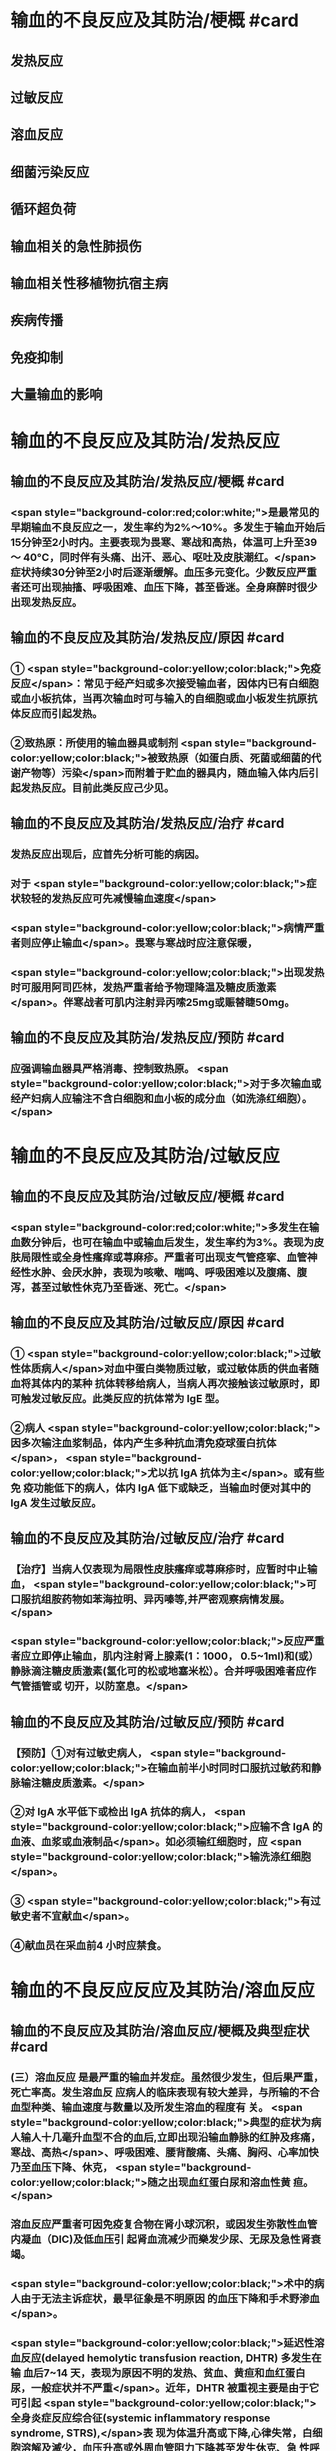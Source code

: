 #+deck:外科学::外科学总论::输血::教材::输血的不良反应及其防治

* 输血的不良反应及其防治/梗概 #card
:PROPERTIES:
:id: 624c55fc-9d21-4e44-8b0c-9b616ef9e3e0
:END:
** 发热反应
** 过敏反应
** 溶血反应
** 细菌污染反应
** 循环超负荷
** 输血相关的急性肺损伤
** 输血相关性移植物抗宿主病
** 疾病传播
** 免疫抑制
** 大量输血的影响
* 输血的不良反应及其防治/发热反应
** 输血的不良反应及其防治/发热反应/梗概 #card
:PROPERTIES:
:id: 624c55fc-eb99-47c1-83d6-cdae5bdf9533
:END:
*** <span style="background-color:red;color:white;">是最常见的早期输血不良反应之一，发生率约为2%～10%。多发生于输血开始后15分钟至2小时内。主要表现为畏寒、寒战和高热，体温可上升至39～ 40°C，同时伴有头痛、出汗、恶心、呕吐及皮肤潮红。</span>症状持续30分钟至2小时后逐渐缓解。血压多元变化。少数反应严重者还可出现抽搐、呼吸困难、血压下降，甚至昏迷。全身麻醉时很少出现发热反应。
** 输血的不良反应及其防治/发热反应/原因 #card
:PROPERTIES:
:id: 624c55fc-a6bf-4e68-a76a-c62d67980fc5
:END:
*** ① <span style="background-color:yellow;color:black;">免疫反应</span>：常见于经产妇或多次接受输血者，因体内已有白细胞或血小板抗体，当再次输血时可与输入的自细胞或血小板发生抗原抗体反应而引起发热。
*** ②致热原：所使用的输血器具或制剂 <span style="background-color:yellow;color:black;">被致热原（如蛋白质、死菌或细菌的代谢产物等）污染</span>而附着于贮血的器具内，随血输入体内后引起发热反应。目前此类反应己少见。
** 输血的不良反应及其防治/发热反应/治疗 #card
:PROPERTIES:
:id: 624c55fc-72d8-4362-9150-2d9dea6c78c1
:END:
*** 发热反应出现后，应首先分析可能的病因。
*** 对于 <span style="background-color:yellow;color:black;">症状较轻的发热反应可先减慢输血速度</span>
*** <span style="background-color:yellow;color:black;">病情严重者则应停止输血</span>。畏寒与寒战时应注意保暖，
*** <span style="background-color:yellow;color:black;">出现发热时可服用阿司匹林，发热严重者给予物理降温及糖皮质激素</span>。伴寒战者可肌内注射异丙嗦25mg或赈替睫50mg。
** 输血的不良反应及其防治/发热反应/预防 #card
:PROPERTIES:
:id: 624c55fc-da97-42e2-9048-2eafccb4fcf7
:END:
*** 应强调输血器具严格消毒、控制致热原。 <span style="background-color:yellow;color:black;">对于多次输血或经产妇病人应输注不含白细胞和血小板的成分血（如洗涤红细胞）。</span>
* 输血的不良反应及其防治/过敏反应
** 输血的不良反应及其防治/过敏反应/梗概 #card
:PROPERTIES:
:id: 624c55fc-8ba1-4aa8-9ae6-f68fdbc25ed9
:END:
*** <span style="background-color:red;color:white;">多发生在输血数分钟后，也可在输血中或输血后发生，发生率约为3%。表现为皮肤局限性或全身性瘙痒或荨麻疹。严重者可出现支气管痉挛、血管神经性水肿、会厌水肿，表现为咳嗽、喘鸣、呼吸困难以及腹痛、腹泻，甚至过敏性休克乃至昏迷、死亡。</span>
** 输血的不良反应及其防治/过敏反应/原因 #card
:PROPERTIES:
:id: 624c55fc-5afb-4cea-a438-04cbcc907599
:END:
*** ① <span style="background-color:yellow;color:black;">过敏性体质病人</span>对血中蛋白类物质过敏，或过敏体质的供血者随血将其体内的某种 抗体转移给病人，当病人再次接触该过敏原时，即可触发过敏反应。此类反应的抗体常为 IgE 型。
*** ②病人 <span style="background-color:yellow;color:black;">因多次输注血浆制品，体内产生多种抗血清免疫球蛋白抗体</span>， <span style="background-color:yellow;color:black;">尤以抗 IgA 抗体为主</span>。或有些免 疫功能低下的病人，体内 IgA 低下或缺乏，当输血时便对其中的 IgA 发生过敏反应。
** 输血的不良反应及其防治/过敏反应/治疗 #card
:PROPERTIES:
:id: 624c55fc-9d6c-4811-a447-53e02eb8cacf
:END:
*** 【治疗】当病人仅表现为局限性皮肤瘙痒或荨麻疹时，应暂时中止输血， <span style="background-color:yellow;color:black;">可口服抗组胺药物如苯海拉明、异丙嗪等,并严密观察病情发展。</span>
*** <span style="background-color:yellow;color:black;">反应严重者应立即停止输血，肌内注射肾上腺素(1：1000， 0.5~1ml)和(或）静脉滴注糖皮质激素(氢化可的松或地塞米松）。合并呼吸困难者应作气管插管或 切开，以防室息。</span>
** 输血的不良反应及其防治/过敏反应/预防 #card
:PROPERTIES:
:id: 624c55fc-1ad9-486a-8c41-d65529a1711d
:END:
*** 【预防】①对有过敏史病人， <span style="background-color:yellow;color:black;">在输血前半小时同时口服抗过敏药和静脉输注糖皮质激素。</span>
*** ②对 IgA 水平低下或检出 IgA 抗体的病人， <span style="background-color:yellow;color:black;">应输不含 IgA 的血液、血浆或血液制品</span>。如必须输红细胞时，应 <span style="background-color:yellow;color:black;">输洗涤红细胞</span>。
*** ③ <span style="background-color:yellow;color:black;">有过敏史者不宜献血</span>。
*** ④献血员在采血前4 小时应禁食。
* 输血的不良反应反应及其防治/溶血反应
** 输血的不良反应及其防治/溶血反应/梗概及典型症状 #card
:PROPERTIES:
:id: 624c55fc-1627-4782-a527-5e8e0c9e1a8f
:END:
*** (三）溶血反应 是最严重的输血并发症。虽然很少发生，但后果严重，死亡率高。发生溶血反 应病人的临床表现有较大差异，与所输的不合血型种类、输血速度与数量以及所发生溶血的程度有 关。 <span style="background-color:yellow;color:black;">典型的症状为病人输人十几毫升血型不合的血后,立即出现沿输血静脉的红肿及疼痛，寒战、高热</span>、呼吸困难、腰背酸痛、头痛、胸闷、心率加快乃至血压下降、休克， <span style="background-color:yellow;color:black;">随之出现血红蛋白尿和溶血性黄 疸。</span>
*** 溶血反应严重者可因免疫复合物在肾小球沉积，或因发生弥散性血管内凝血（DIC)及低血压引 起肾血流减少而樂发少尿、无尿及急性肾衰竭。
*** <span style="background-color:yellow;color:black;">术中的病人由于无法主诉症状，最早征象是不明原因 的血压下降和手术野渗血</span>。
*** <span style="background-color:yellow;color:black;">延迟性溶血反应(delayed hemolytic transfusion reaction, DHTR) 多发生在输 血后7~14 天，表现为原因不明的发热、贫血、黄疸和血红蛋白尿，一般症状并不严重</span>。近年，DHTR 被重视主要是由于它可引起 <span style="background-color:yellow;color:black;">全身炎症反应综合征(systemic inflammatory response syndrome, STRS),</span>表 现为体温升高或下降,心律失常，白细胞溶解及滅少，血压升高或外周血管阻力下降甚至发生休克、急 性呼吸窘迫综合征(ARDS),甚至致多器官功能衰竭。
** 输血的不良反应及其防治/溶血反应/原因 #card
:PROPERTIES:
:id: 624c55fc-25d0-4e8a-ae9d-e2611cebe371
:END:
*** 【原因】① <span style="background-color:yellow;color:black;">绝大多数是因误输了 ABO 血型不合的血液引起</span>，是由补体介导、以红细胞破坏为主的 免疫反应。其次， <span style="background-color:yellow;color:black;">由于A 亚型不合或 Rh 及其他血型不合时也可发生溶血反应。</span>此外,溶血反应 <span style="background-color:yellow;color:black;">还可 因供血者之间血型不合引起</span>，常见于一次大量输血或短期内输人不同供血者的血液时。
*** ②少数在输入 <span style="background-color:yellow;color:black;">有缺陷的红细胞后可引起非免疫性溶血</span>，如血液贮存、运输不当,输人前预热过度，血液中加人高渗、低渗性溶液或对红细胞有损害作用的药物等。
*** ③受血者患 <span style="background-color:yellow;color:black;">自身免疫性贫血时</span>，其血液中的自身抗 体也可使输人的异体红细胞遭到破坏而诱发溶血。
** 输血的不良反应及其防治/溶血反应/诊断 #card
:PROPERTIES:
:id: 624c55fc-cc12-4a0f-a324-6701b957715f
:END:
*** 【治疗】当怀疑有溶血反应时应立即停止输血，核对受血者与供血者姓名和血型，
*** 并 <span style="background-color:red;color:white;">抽取静脉血 离心后观察血浆色泽,若为粉红色即证明有溶血</span>。
*** <span style="background-color:red;color:white;">尿潜血阳性及血红蛋白尿也有诊断意义</span>。收集供 血者血袋内血和受血者输血前后血样本，重新作血型鉴定、交叉配合试验及做细菌涂片和培养，以查 明溶血原因。
** 输血的不良反应及其防治/溶血反应/治疗 #card
:PROPERTIES:
:id: 624c55fc-a02d-4f83-9939-97bc039841c4
:END:
*** <span style="background-color:red;color:white;">①抗休克：应用晶体、胶体液及血浆以扩容，纠正低血容量性休克， 输人新鲜同型血液或输浓缩血小板或凝血因子和糖皮质激素，以控制溶血性贫血。</span>
*** ②保护肾功能：
**** <span style="background-color:red;color:white;">可 给予5%碳酸氢钠 250ml，静脉滴注，使尿液碱化，促使血红蛋白结晶溶解，防止肾小管阻塞。</span>
**** <span style="background-color:red;color:white;">当血容 量已基本补足，尿量基本正常时，应使用甘露醇等药物利尿以加速游离血红蛋白排出。</span>
**** <span style="background-color:red;color:white;">若有尿少、无 尿，或氮质血症、高钾血症时，则应考虑行血液透析治疗。</span>
*** <span style="background-color:red;color:white;">③若 DIC 明显，还应考虑肝素治疗。</span>
*** <span style="background-color:red;color:white;">④血浆 交换治疗：以彻底清除病人体内的异形红细胞及有害的抗原抗体复合物。</span>
** 输血的不良反应及其防治/溶血反应/预防 #card
:PROPERTIES:
:id: 624c55fc-ee2c-44ee-a6c9-e2f43ae60002
:END:
*** ①严格执行输血、配血过程中的核对制度。
*** ②严格按照输血的规程操作，不输有缺陷的 红细胞，严格把握血液预热的温度。
*** ③尽量行同型输血。
*** #+BEGIN_QUOTE
三查七对
#+END_QUOTE
* 输血的不良反应反应及其防治/细菌污染反应
** 输血的不良反应及其防治/细菌污染反应/梗概 #card
:PROPERTIES:
:id: 624c55fc-136d-48ad-a106-4ef9c66403cb
:END:
*** <span style="background-color:yellow;color:black;">细菌污染反应虽发生率不高，但后果严重</span>。病人的反应程度依细菌污染的种类、毒力大 小和输人的数量而异。若污染的细菌毒力小、数量少时，可仅有发热反应。反之,则输人后可立即出 现内毒素性休克(如大肠埃希菌或铜绿假单胞菌）和 DIC。临床表现有烦躁、寒战、高热、呼吸困难、恶 心、呕吐、发绀、腹痛和休克。也可以出现血红蛋白尿、急性肾衰竭、肺水肿， <span style="background-color:yellow;color:black;">致病人短期内死亡。</span>
** 输血的不良反应及其防治/细菌污染反应/原因 #card
:PROPERTIES:
:id: 624c55fc-7d03-4f59-8e9e-11434bbc256a
:END:
*** 由于采血、贮存环节中 <span style="background-color:yellow;color:black;">无菌技术有漏洞而致污染,革兰阴性杆菌在4°C环境生长很快，并 可产生内毒素</span>。有时也可为革兰阳性球菌污染。
** 输血的不良反应及其防治/细菌污染反应/治疗 #card
:PROPERTIES:
:id: 624c55fc-765c-47e2-a9ca-2a23da08f24e
:END:
*** ① <span style="background-color:yellow;color:black;">立即终止输血</span>并将血袋内的血液离心，取血浆底层及细胞层分别行 <span style="background-color:yellow;color:black;">涂片染色细菌检 查及细菌培养检查。</span>
*** ②采用有效的 <span style="background-color:yellow;color:black;">抗感染和抗休克治疗，具体措施与感染性休克的治疗相同</span>。
** 输血的不良反应及其防治/发热反应/预防 #card
:PROPERTIES:
:id: 624c55fc-0519-4253-9d31-c6ab6ad0ae8f
:END:
*** 【预防】① <span style="background-color:yellow;color:black;">严格执行无菌制度</span>,按无菌要求采血、贮血和输血。
*** ② <span style="background-color:yellow;color:black;">血液在保存期内和输血前定期 按规定检查</span>，如发现颜色改变、透明度变浊或产气增多等任何受污染可能时，不得使用。
* 输血的不良反应反应及其防治/循环超负荷
** 输血的不良反应及其防治/循环超负荷/梗概 #card
:PROPERTIES:
:id: 624c55fc-a706-4736-860b-6d7ed8317a52
:END:
*** 常见于 <span style="background-color:yellow;color:black;">心功能低下、老年、幼儿及低蛋白血症病人</span>，由于输血速度过快、过量 而引起急性心力衰竭和肺水肿。表现为输血中或输血后突发心率加快、呼吸急促、发绀或咳吐血性泡 沫痰。有颈静脉怒张、静脉压升高，肺内可闻及大量湿啰音。胸片可见肺水肿表现。
** 输血的不良反应及其防治/循环超负荷/原因 #card
:PROPERTIES:
:id: 624c55fc-8973-4174-99c7-3f8babef4d6c
:END:
*** <span style="background-color:yellow;color:black;">①输血速度过快致短时间内血容量上升超出了心脏的负荷能力。</span>
*** <span style="background-color:yellow;color:black;">②原有心功能不全， 对血容量增加承受能力小。</span>
*** <span style="background-color:yellow;color:black;">③原有肺功能减退或低蛋白血症不能耐受血容量增加。</span>
** 输血的不良反应及其防治/循环超负荷/治疗 #card
:PROPERTIES:
:id: 624c55fc-a8b4-472e-959a-48cc9da1dca8
:END:
*** <span style="background-color:yellow;color:black;">立即得止辅血。收氧，使用强心剂、利尿剂以改善循环负荷并排出过多的体液。</span>
** 输血的不良反应及其防治/循环超负荷/预防 #card
:PROPERTIES:
:id: 624c55fc-236b-436f-b2ab-2eb1ca5e4c18
:END:
*** 对心功能低下者要严格控制输血速度及输血量， <span style="background-color:yellow;color:black;">严重贫血者以输浓缩红细胞为宜</span>。
* 输血的不良反应反应及其防治/输血相关的急性肺损伤
** 输血的不良反应反应及其防治/输血相关的急性肺损伤/临床表现 #card
:PROPERTIES:
:id: 624c55fc-76c5-4623-a0ec-f1280f09edb8
:END:
*** TRALI也有急性呼吸困难、 <span style="background-color:yellow;color:black;">严重的双侧肺水肿及低氧血症</span>，可伴有发热和低血压，后者对输液无效。 <span style="background-color:yellow;color:black;">这些症状常发生在输血后1～6小时内</span>，其诊断应首先排除心源性呼吸困难。
** 输血的不良反应反应及其防治/输血相关的急性肺损伤/原因 #card
:PROPERTIES:
:id: 624c55fc-6495-4473-ad45-1c1436f64184
:END:
*** <span style="background-color:yellow;color:black;">其发生机制为供血者血浆中存在白细胞凝集素或HLA特异性抗体所致</span>
** 输血的不良反应反应及其防治/输血相关的急性肺损伤/治疗 #card
:PROPERTIES:
:id: 624c55fc-badf-455e-b573-58c15843dfc5
:END:
*** TRALI在及时采取有效治疗（ <span style="background-color:yellow;color:black;">插管、输氧、机械通气等</span>）后，48～96小时内临床和生理学改变都将明显改善。
** 输血的不良反应反应及其防治/输血相关的急性肺损伤/预防 #card
:PROPERTIES:
:id: 624c55fc-653a-4a15-81dd-1516317f1ad3
:END:
*** <span style="background-color:yellow;color:black;">预防TRALI的措施为，禁用多次妊娠供血者的血浆作为血液制品，可减少TRALI的发生率。</span>
* 输血的不良反应反应及其防治/输血相关性移植物抗宿主病
** 输血的不良反应反应及其防治/输血相关性移植物抗宿主病/临床表现 #card
:PROPERTIES:
:id: 624c55fc-eade-4843-ac8a-7c14c5c7d348
:END:
*** 临床症状有发热、皮疹、肝炎、腹泻、骨髓抑制和感染，发展恶化可致死亡。TA-GVHD至今仍无有效的治疗手段，故应注重预防
** 输血的不良反应反应及其防治/输血相关性移植物抗宿主病/原因 #card
:PROPERTIES:
:id: 624c55fc-99c0-4741-9648-a9d5ed075d7a
:END:
*** 是由于有免疫活性的淋巴细胞输入有严重免疫缺陷的受血者体内以后，输入的淋巴细胞成为移植物并增殖，对受血者的组织起反应。
** 输血的不良反应反应及其防治/输血相关性移植物抗宿主病/治疗 #card
:PROPERTIES:
:id: 624c55fc-50c8-4f4d-ace2-1b697c6b5c01
:END:
*** 尚无有效治疗手段
** 输血的不良反应反应及其防治/输血相关性移植物抗宿主病/预防 #card
:PROPERTIES:
:id: 624c55fc-6be2-49a3-b499-e02bdc06d7da
:END:
*** 对用于骨髓移植、加强化疗或放射疗法的病人所输注的含淋巴细胞的血液成分， <span style="background-color:yellow;color:black;">应经γ射线辐照等物理方法去除免疫活性淋巴细胞。</span>
* 输血的不良反应反应及其防治/疾病传播 #card
:PROPERTIES:
:id: 624c55fc-2482-4a63-8690-739ce7feabaf
:END:
** <span style="background-color:red;color:white;">疾病传播 病毒和细菌性庆病可经输血途径传播。病毒包括 EB 病毒、巨细胞病毒、肝炎 病毒、HY 和人类T细胞白血病病毒(HTIV)Ⅰ,Ⅱ型等;细菌性痪病如布氏杆菌病等。其他还有梅 毒、疟疾等。其中以输血后肝炎和疟疾多见。</span>
** 预防措施有：①严格掌握输血适应证;②严格进行献血员体检;③在血制品生产过程中采用有效手段灭活病毒;④自体输血等。
* 输血的不良反应反应及其防治/免疫抑制 #card
:PROPERTIES:
:id: 624c55fc-2105-457d-b382-d9454a8f7617
:END:
** 免疫抑制  输血可使受血者的非特异免疫功能下降和抗原特异性免疫抑制,增加术后感 染率,并可促进肿瘤生长、转移及复发，降低5 年存活率。输血所致的免疫抑制同输血的量和成分有 一定的关系。少于或等于3 个单位的红细胞成分血对肿瘤复发影响较小，而输注异体全血或大量红 细胞液则影响较大。
* 输血的不良反应反应及其防治/大量输血的影响 #card
:PROPERTIES:
:id: 624c55fc-c932-4209-9d7f-cc79a5745d40
:END:
** （十）大量输血的影响 大量输血后（<span style="background-color:red;color:white;">24 小时内用库存血细胞置换病人全部血容量或数小时内 输人血量超过4000ml</span>），可出现：
*** <span style="background-color:red;color:white;">①低体温(因输人大量冷藏血);</span>
*** <span style="background-color:red;color:white;">②碱中毒(枸橼酸钠在肝转化成碳酸 氢钠);</span>
*** <span style="background-color:red;color:white;">③低钙血症(大量含枸橡酸钠的血制品)；</span>
*** <span style="background-color:red;color:white;">④高钾血症(一次输人大量库存血所致）及凝血异常 （凝血因子被稀释和低体温） 等变化。</span>
*** 当临床上 <span style="background-color:yellow;color:black;">有出血倾向及 DIC 表现时，应及时补充新鲜冰冻血 浆，必要时补充冷沉淀及浓缩血小板</span>。多数体温正常、无休克者可以耐受快速输血而不必补钙，提倡  <span style="background-color:yellow;color:black;">在监测血钙下予以补充钙剂，首选10%葡萄糖酸钙</span>。 <span style="background-color:yellow;color:black;">在合并碱中毒情况下，往往不出现高钾血症，除 非有肾功能障碍。此时监测血钾水平很重要</span>。若 <span style="background-color:yellow;color:black;">血钾高又合并低钙血症，应注意对心功能的影响。</span>
*